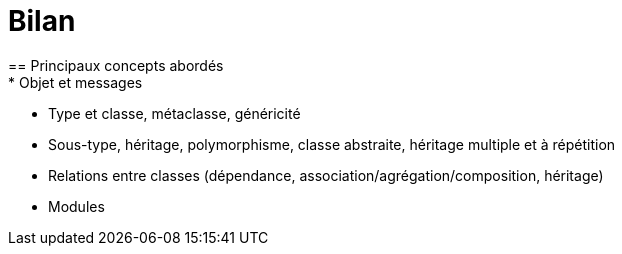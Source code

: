= Bilan
== Principaux concepts abordés
* Objet et messages
* Type et classe, métaclasse, généricité
* Sous-type, héritage, polymorphisme, classe abstraite, héritage multiple et à répétition
* Relations entre classes (dépendance, association/agrégation/composition, héritage)
* Modules

